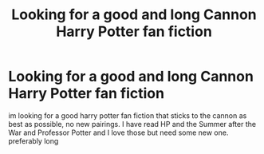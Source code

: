 #+TITLE: Looking for a good and long Cannon Harry Potter fan fiction

* Looking for a good and long Cannon Harry Potter fan fiction
:PROPERTIES:
:Author: GinnyPotter123
:Score: 1
:DateUnix: 1576869801.0
:DateShort: 2019-Dec-20
:FlairText: Request
:END:
im looking for a good harry potter fan fiction that sticks to the cannon as best as possible, no new pairings. I have read HP and the Summer after the War and Professor Potter and I love those but need some new one. preferably long

